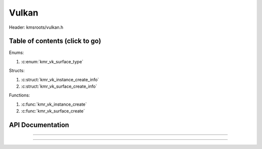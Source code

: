 .. default-domain:: C

Vulkan
======

Header: kmsroots/vulkan.h

Table of contents (click to go)
~~~~~~~~~~~~~~~~~~~~~~~~~~~~~~~

Enums:

1. :c:enum:`kmr_vk_surface_type`

Structs:

1. :c:struct:`kmr_vk_instance_create_info`
#. :c:struct:`kmr_vk_surface_create_info`

Functions:

1. :c:func:`kmr_vk_instance_create`
#. :c:func:`kmr_vk_surface_create`

API Documentation
~~~~~~~~~~~~~~~~~

.. c:struct:: kmr_vk_instance_create_info

        .. c:member::
                const char *appName
                const char *engineName
                uint32_t enabledLayerCount
                const char **enabledLayerNames
                uint32_t enabledExtensionCount
                const char **enabledExtensionNames

        :c:member:`appName`

        A member of the `VkApplicationInfo`_ structure reserved for the name of the application.

        :c:member:`engineName`

        A member of the `VkApplicationInfo`_ structure reserved for the name of the engine
        name (if any) used to create application.

        :c:member:`enabledLayerCount`

        A member of the `VkInstanceCreateInfo`_ structure used to pass the number of Vulkan
        Validation Layers a client wants to enable.

        :c:member:`enabledLayerNames`

        A member of the `VkInstanceCreateInfo`_ structure used to pass a pointer to an array
        of strings containing the name of the Vulkan Validation Layers one wants to enable.

        :c:member:`enabledExtensionCount`

        A member of the `VkInstanceCreateInfo`_ structure used to pass the the number of vulkan
        instance extensions a client wants to enable.

        :c:member:`enabledExtensionNames`

        A member of the `VkInstanceCreateInfo`_ structure used to pass a pointer to an array
        of strings containing the name of the Vulkan Instance Extensions one wants to enable.

.. c:function:: VkInstance kmr_vk_instance_create(struct kmr_vk_instance_create_info *kmrvk)

        :kmrvk: pointer to a struct :c:struct:`kmr_vk_instance_create_info`
        :returns:
                :on success: `VkInstance`_
                :upon faliure: `VK_NULL_HANDLE`_

        Creates a `VkInstance`_ object and establishes a connection to the Vulkan API.
        It also acts as an easy wrapper that allows one to define instance extensions.
        Instance extensions basically allow developers to define what an app is setup to do.
        So, if a client wants the application to work with wayland surface or X11 surface etc...
        Client should enable those extensions inorder to gain access to those particular capabilities.

===========================================================================================================

.. c:enum:: kmr_vk_surface_type

        .. c:macro::
                KMR_SURFACE_WAYLAND_CLIENT
                KMR_SURFACE_XCB_CLIENT

        Display server protocol options. Used by :c:func:`kmr_vk_surface_create`
        to create a `VkSurfaceKHR`_ object based upon platform specific information

.. c:struct:: kmr_vk_surface_create_info

        .. c:member::
                kmr_vk_surface_type surfaceType
                VkInstance instance
                void *surface
                void *display
                unsigned int window

        :c:member:`surfaceType`

        Must pass a valid enum kmr_vk_surface_type value. Used in determine what vkCreate*SurfaceKHR
        function and associated structs to utilize when creating the `VkSurfaceKHR`_ object.

        :c:member:`instance`

        Must pass a valid `VkInstance`_ handle to create/associate surfaces for an application

        :c:member:`surface`

        Must pass a pointer to a struct wl_surface object

        :c:member:`display`

        Must pass either a pointer to struct wl_display object or a pointer to an xcb_connection_t

        :c:member:`window`

        Must pass an xcb_window_t window id or an unsigned int representing XID

.. c:function:: VkSurfaceKHR kmr_vk_surface_create(struct kmr_vk_surface_create_info *kmrvk)

        :kmrvk: pointer to a struct :c:struct:`kmr_vk_surface_create_info`
        :returns:
                :on success: `VkSurfaceKHR`_
                :upon faliure: `VK_NULL_HANDLE`_

        Creates a `VkSurfaceKHR`_ object based upon platform specific information about the given surface.
        `VkSurfaceKHR`_ are the interface between the window and Vulkan defined images in a given swapchain
        if vulkan swapchain exists.

===========================================================================================================

.. _VkInstance: https://registry.khronos.org/vulkan/specs/1.3-extensions/man/html/VkInstance.html
.. _VkInstanceCreateInfo: https://registry.khronos.org/vulkan/specs/1.3-extensions/man/html/VkInstanceCreateInfo.html
.. _VkApplicationInfo: https://registry.khronos.org/vulkan/specs/1.3-extensions/man/html/VkApplicationInfo.html
.. _VkSurfaceKHR: https://registry.khronos.org/vulkan/specs/1.3-extensions/man/html/VkSurfaceKHR.html
.. _VK_NULL_HANDLE: https://registry.khronos.org/vulkan/specs/1.3-extensions/man/html/VK_NULL_HANDLE.html
